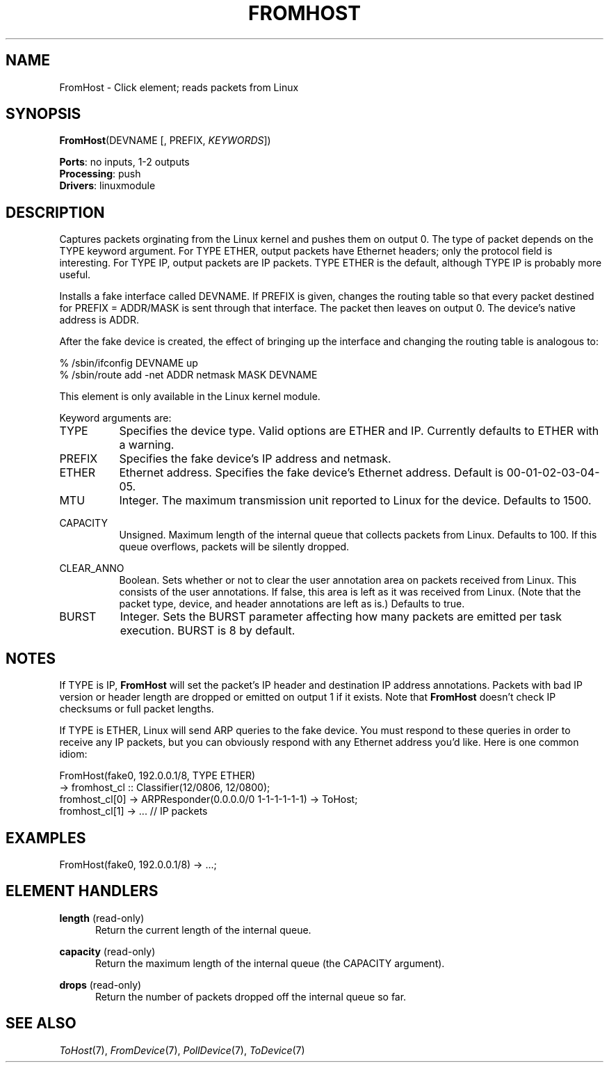 .\" -*- mode: nroff -*-
.\" Generated by 'click-elem2man' from '../elements/linuxmodule/fromhost.hh:9'
.de M
.IR "\\$1" "(\\$2)\\$3"
..
.de RM
.RI "\\$1" "\\$2" "(\\$3)\\$4"
..
.TH "FROMHOST" 7click "12/Oct/2017" "Click"
.SH "NAME"
FromHost \- Click element;
reads packets from Linux
.SH "SYNOPSIS"
\fBFromHost\fR(DEVNAME [, PREFIX, \fIKEYWORDS\fR])

\fBPorts\fR: no inputs, 1-2 outputs
.br
\fBProcessing\fR: push
.br
\fBDrivers\fR: linuxmodule
.br
.SH "DESCRIPTION"
Captures packets orginating from the Linux kernel and pushes them on output 0.
The type of packet depends on the TYPE keyword argument.  For TYPE ETHER,
output packets have Ethernet headers; only the protocol field is interesting.
For TYPE IP, output packets are IP packets.  TYPE ETHER is the default,
although TYPE IP is probably more useful.
.PP
Installs a fake interface called DEVNAME.  If PREFIX is given, changes the
routing table so that every packet destined for PREFIX = ADDR/MASK is sent
through that interface.  The packet then leaves on output 0. The device's
native address is ADDR.
.PP
After the fake device is created, the effect of bringing up the interface
and changing the routing table is analogous to:
.PP
.nf
\&  % /sbin/ifconfig DEVNAME up
\&  % /sbin/route add -net ADDR netmask MASK DEVNAME
.fi
.PP
This element is only available in the Linux kernel module.
.PP
Keyword arguments are:
.PP



.IP "TYPE" 8
Specifies the device type.  Valid options are \f(CWETHER\fR and \f(CWIP\fR.  Currently
defaults to \f(CWETHER\fR with a warning.
.IP "" 8
.IP "PREFIX" 8
Specifies the fake device's IP address and netmask.
.IP "" 8
.IP "ETHER" 8
Ethernet address. Specifies the fake device's Ethernet address. Default is
00-01-02-03-04-05.
.IP "" 8
.IP "MTU" 8
Integer.  The maximum transmission unit reported to Linux for the device.
Defaults to 1500.
.IP "" 8
.IP "CAPACITY" 8
Unsigned.  Maximum length of the internal queue that collects packets from
Linux.  Defaults to 100.  If this queue overflows, packets will be silently
dropped.
.IP "" 8
.IP "CLEAR_ANNO" 8
Boolean.  Sets whether or not to clear the user annotation area on packets
received from Linux.  This consists of the user annotations.
If false, this area is left as it was received from Linux.
(Note that the packet type, device, and header annotations are left as is.)
Defaults to true.
.IP "" 8
.IP "BURST" 8
Integer.  Sets the BURST parameter affecting how many packets are
emitted per task execution.  BURST is 8 by default.
.IP "" 8
.PP

.SH "NOTES"
If TYPE is IP, \fBFromHost\fR will set the packet's IP header and destination IP
address annotations.  Packets with bad IP version or header length are dropped
or emitted on output 1 if it exists.  Note that \fBFromHost\fR doesn't check IP
checksums or full packet lengths.
.PP
If TYPE is ETHER, Linux will send ARP queries to the fake device. You must
respond to these queries in order to receive any IP packets, but you can
obviously respond with any Ethernet address you'd like. Here is one common
idiom:
.PP
.nf
\&  FromHost(fake0, 192.0.0.1/8, TYPE ETHER)
\&    -> fromhost_cl :: Classifier(12/0806, 12/0800);
\&  fromhost_cl[0] -> ARPResponder(0.0.0.0/0 1-1-1-1-1-1) -> ToHost;
\&  fromhost_cl[1] -> ... // IP packets
.fi
.PP



.SH "EXAMPLES"

.nf
\&  FromHost(fake0, 192.0.0.1/8) -> ...;
.fi
.PP



.SH "ELEMENT HANDLERS"



.IP "\fBlength\fR (read-only)" 5
Return the current length of the internal queue.
.IP "" 5
.IP "\fBcapacity\fR (read-only)" 5
Return the maximum length of the internal queue (the CAPACITY argument).
.IP "" 5
.IP "\fBdrops\fR (read-only)" 5
Return the number of packets dropped off the internal queue so far.
.IP "" 5
.PP

.SH "SEE ALSO"
.M ToHost 7 ,
.M FromDevice 7 ,
.M PollDevice 7 ,
.M ToDevice 7

